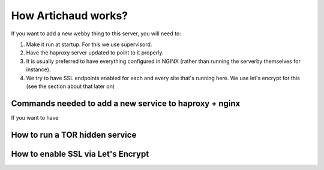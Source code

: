 How Artichaud works?
####################

If you want to add a new webby thing to this server, you will need to:

1. Make it run at startup. For this we use supervisord.
2. Have the haproxy server updated to point to it properly.
3. It is usually preferred to have everything configured in NGINX (rather than
   running the serverby themselves for instance).
4. We try to have SSL endpoints enabled for each and every site that's running
   here. We use let's encrypt for this (see the section about that later on)

Commands needed to add a new service to haproxy + nginx
=======================================================

If you want to have 

How to run a TOR hidden service
===============================

How to enable SSL via Let's Encrypt
===================================
